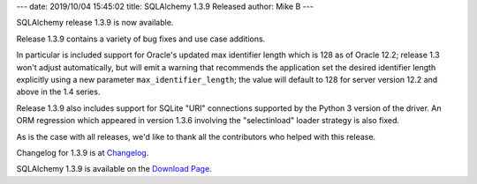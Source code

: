 ---
date: 2019/10/04 15:45:02
title: SQLAlchemy 1.3.9 Released
author: Mike B
---

SQLAlchemy release 1.3.9 is now available.

Release 1.3.9 contains a variety of bug fixes and use case additions.

In particular is included support for Oracle's updated max identifier length
which is 128 as of Oracle 12.2; release 1.3 won't adjust automatically,
but will emit a warning that recommends the application set the
desired identifier length explicitly using a new parameter
``max_identifier_length``; the value will default to 128 for server version
12.2 and above in the 1.4 series.

Release 1.3.9 also includes support for SQLite "URI" connections supported by
the Python 3 version of the driver.   An ORM regression which appeared in
version 1.3.6 involving the "selectinload" loader strategy is also fixed.

As is the case with all releases, we'd like to thank all the contributors who
helped with this release.

Changelog for 1.3.9 is at `Changelog </changelog/CHANGES_1_3_9>`_.

SQLAlchemy 1.3.9 is available on the `Download Page </download.html>`_.
